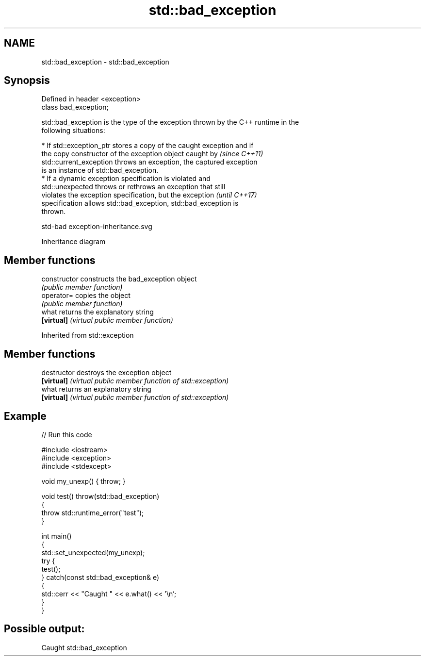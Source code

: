 .TH std::bad_exception 3 "2022.07.31" "http://cppreference.com" "C++ Standard Libary"
.SH NAME
std::bad_exception \- std::bad_exception

.SH Synopsis
   Defined in header <exception>
   class bad_exception;

   std::bad_exception is the type of the exception thrown by the C++ runtime in the
   following situations:

     * If std::exception_ptr stores a copy of the caught exception and if
       the copy constructor of the exception object caught by             \fI(since C++11)\fP
       std::current_exception throws an exception, the captured exception
       is an instance of std::bad_exception.
     * If a dynamic exception specification is violated and
       std::unexpected throws or rethrows an exception that still
       violates the exception specification, but the exception            \fI(until C++17)\fP
       specification allows std::bad_exception, std::bad_exception is
       thrown.

   std-bad exception-inheritance.svg

                                   Inheritance diagram

.SH Member functions

   constructor   constructs the bad_exception object
                 \fI(public member function)\fP
   operator=     copies the object
                 \fI(public member function)\fP
   what          returns the explanatory string
   \fB[virtual]\fP     \fI(virtual public member function)\fP

Inherited from std::exception

.SH Member functions

   destructor   destroys the exception object
   \fB[virtual]\fP    \fI(virtual public member function of std::exception)\fP
   what         returns an explanatory string
   \fB[virtual]\fP    \fI(virtual public member function of std::exception)\fP

.SH Example


// Run this code

 #include <iostream>
 #include <exception>
 #include <stdexcept>

 void my_unexp() { throw; }

 void test() throw(std::bad_exception)
 {
     throw std::runtime_error("test");
 }

 int main()
 {
     std::set_unexpected(my_unexp);
     try {
          test();
     } catch(const std::bad_exception& e)
     {
         std::cerr << "Caught " << e.what() << '\\n';
     }
 }

.SH Possible output:

 Caught std::bad_exception
